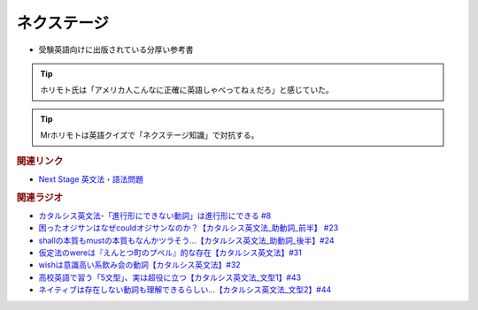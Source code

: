ネクステージ
==========================================
.. glossary::
  ネクステージ : ね

* 受験英語向けに出版されている分厚い参考書

.. tip:: 
  ホリモト氏は「アメリカ人こんなに正確に英語しゃべってねぇだろ」と感じていた。

.. tip:: 
  Mrホリモトは英語クイズで「ネクステージ知識」で対抗する。
  
.. rubric:: 関連リンク
* `Next Stage 英文法・語法問題 <https://amzn.to/3pSFPaD>`_ 

.. rubric:: 関連ラジオ
* `カタルシス英文法-「進行形にできない動詞」は進行形にできる #8`_
* `困ったオジサンはなぜcouldオジサンなのか？【カタルシス英文法_助動詞_前半】 #23`_
* `shallの本質もmustの本質もなんかツラそう…【カタルシス英文法_助動詞_後半】#24`_
* `仮定法のwereは『えんとつ町のプペル』的な存在【カタルシス英文法】#31`_
* `wishは意識高い系飲み会の動詞【カタルシス英文法】#32`_
* `高校英語で習う「5文型」、実は超役に立つ【カタルシス英文法_文型1】#43`_
* `ネイティブは存在しない動詞も理解できるらしい…【カタルシス英文法_文型2】#44`_

.. _ネイティブは存在しない動詞も理解できるらしい…【カタルシス英文法_文型2】#44: https://www.youtube.com/watch?v=A1_ScH1NiCo
.. _高校英語で習う「5文型」、実は超役に立つ【カタルシス英文法_文型1】#43: https://www.youtube.com/watch?v=FeSir-QJmUs
.. _wishは意識高い系飲み会の動詞【カタルシス英文法】#32: https://www.youtube.com/watch?v=NSSls2NLMfs
.. _仮定法のwereは『えんとつ町のプペル』的な存在【カタルシス英文法】#31: https://www.youtube.com/watch?v=OGdECZ_nZnM
.. _shallの本質もmustの本質もなんかツラそう…【カタルシス英文法_助動詞_後半】#24: https://www.youtube.com/watch?v=uHjDHSWbZuM
.. _困ったオジサンはなぜcouldオジサンなのか？【カタルシス英文法_助動詞_前半】 #23: https://www.youtube.com/watch?v=F52-xN7SfFg
.. _カタルシス英文法-「進行形にできない動詞」は進行形にできる #8: https://www.youtube.com/watch?v=Sjd_l-vKZ84



